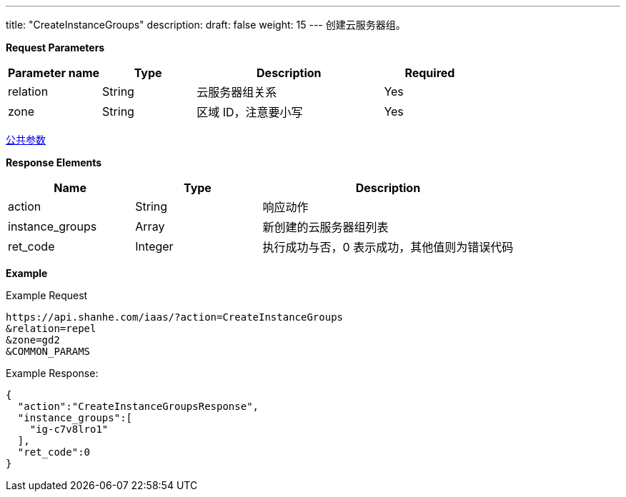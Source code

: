 ---
title: "CreateInstanceGroups"
description: 
draft: false
weight: 15
---
创建云服务器组。

*Request Parameters*

[option="header",cols="1,1,2,1"]
|===
| Parameter name | Type | Description | Required

| relation
| String
| 云服务器组关系
| Yes

| zone
| String
| 区域 ID，注意要小写
| Yes
|===

link:../../../parameters/[公共参数]

*Response Elements*

[option="header",cols="1,1,2"]
|===
| Name | Type | Description

| action
| String
| 响应动作

| instance_groups
| Array
| 新创建的云服务器组列表

| ret_code
| Integer
| 执行成功与否，0 表示成功，其他值则为错误代码
|===

*Example*

Example Request

----
https://api.shanhe.com/iaas/?action=CreateInstanceGroups
&relation=repel
&zone=gd2
&COMMON_PARAMS
----

Example Response:

----
{
  "action":"CreateInstanceGroupsResponse",
  "instance_groups":[
    "ig-c7v8lro1"
  ],
  "ret_code":0
}
----
